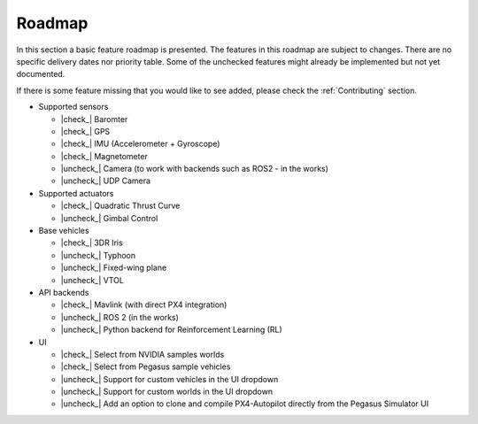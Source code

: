 Roadmap
=======

In this section a basic feature roadmap is presented. The features in this roadmap are subject to
changes. There are no specific delivery dates nor priority table. Some of the unchecked features
might already be implemented but not yet documented.

If there is some feature missing that you would like to see added, please check the :ref:`Contributing` section.

* Supported sensors

  * |check_| Baromter
  * |check_| GPS
  * |check_| IMU (Accelerometer + Gyroscope)
  * |check_| Magnetometer
  * |uncheck_| Camera (to work with backends such as ROS2 - in the works)
  * |uncheck_| UDP Camera

* Supported actuators

  * |check_| Quadratic Thrust Curve
  * |uncheck_| Gimbal Control

* Base vehicles

  * |check_| 3DR Iris
  * |uncheck_| Typhoon
  * |uncheck_| Fixed-wing plane
  * |uncheck_| VTOL

* API backends
 
  * |check_| Mavlink (with direct PX4 integration)
  * |uncheck_| ROS 2 (in the works)
  * |uncheck_| Python backend for Reinforcement Learning (RL)

* UI
  
  * |check_| Select from NVIDIA samples worlds
  * |check_| Select from Pegasus sample vehicles
  * |uncheck_| Support for custom vehicles in the UI dropdown
  * |uncheck_| Support for custom worlds in the UI dropdown
  * |uncheck_| Add an option to clone and compile PX4-Autopilot directly from the Pegasus Simulator UI

.. |check| raw:: html

    <input checked=""  type="checkbox">

.. |check_| raw:: html

    <input checked=""  disabled="" type="checkbox">

.. |uncheck| raw:: html

    <input type="checkbox">

.. |uncheck_| raw:: html

    <input disabled="" type="checkbox">
